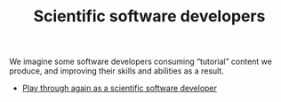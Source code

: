 #+TITLE: Scientific software developers
#+roam_tags: SH AN

We imagine some software developers consuming “tutorial” content we
produce, and improving their skills and abilities as a result.

- [[xid:0caba40b-2561-4143-b2b1-55f3ddc3201b][Play through again as a scientific software developer]]
